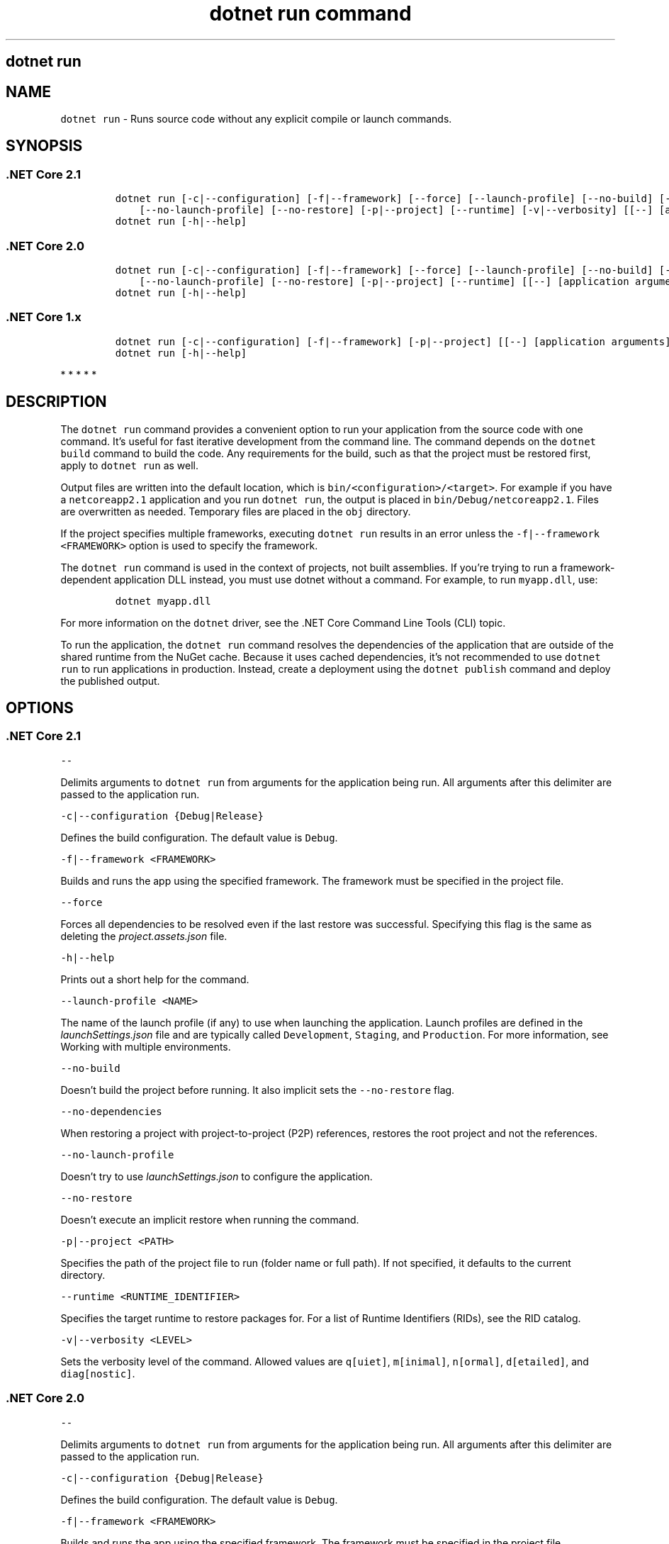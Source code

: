 .\" Automatically generated by Pandoc 2.7.2
.\"
.TH "dotnet run command" "1" "" "" ".NET Core"
.hy
.SH dotnet run
.PP
.SH NAME
.PP
\f[C]dotnet run\f[R] - Runs source code without any explicit compile or launch commands.
.SH SYNOPSIS
.SS .NET Core 2.1
.IP
.nf
\f[C]
dotnet run [-c|--configuration] [-f|--framework] [--force] [--launch-profile] [--no-build] [--no-dependencies]
    [--no-launch-profile] [--no-restore] [-p|--project] [--runtime] [-v|--verbosity] [[--] [application arguments]]
dotnet run [-h|--help]
\f[R]
.fi
.SS .NET Core 2.0
.IP
.nf
\f[C]
dotnet run [-c|--configuration] [-f|--framework] [--force] [--launch-profile] [--no-build] [--no-dependencies]
    [--no-launch-profile] [--no-restore] [-p|--project] [--runtime] [[--] [application arguments]]
dotnet run [-h|--help]
\f[R]
.fi
.SS .NET Core 1.x
.IP
.nf
\f[C]
dotnet run [-c|--configuration] [-f|--framework] [-p|--project] [[--] [application arguments]]
dotnet run [-h|--help]
\f[R]
.fi
.PP
   *   *   *   *   *
.SH DESCRIPTION
.PP
The \f[C]dotnet run\f[R] command provides a convenient option to run your application from the source code with one command.
It\[cq]s useful for fast iterative development from the command line.
The command depends on the \f[C]dotnet build\f[R] command to build the code.
Any requirements for the build, such as that the project must be restored first, apply to \f[C]dotnet run\f[R] as well.
.PP
Output files are written into the default location, which is \f[C]bin/<configuration>/<target>\f[R].
For example if you have a \f[C]netcoreapp2.1\f[R] application and you run \f[C]dotnet run\f[R], the output is placed in \f[C]bin/Debug/netcoreapp2.1\f[R].
Files are overwritten as needed.
Temporary files are placed in the \f[C]obj\f[R] directory.
.PP
If the project specifies multiple frameworks, executing \f[C]dotnet run\f[R] results in an error unless the \f[C]-f|--framework <FRAMEWORK>\f[R] option is used to specify the framework.
.PP
The \f[C]dotnet run\f[R] command is used in the context of projects, not built assemblies.
If you\[cq]re trying to run a framework-dependent application DLL instead, you must use dotnet without a command.
For example, to run \f[C]myapp.dll\f[R], use:
.IP
.nf
\f[C]
dotnet myapp.dll
\f[R]
.fi
.PP
For more information on the \f[C]dotnet\f[R] driver, see the .NET Core Command Line Tools (CLI) topic.
.PP
To run the application, the \f[C]dotnet run\f[R] command resolves the dependencies of the application that are outside of the shared runtime from the NuGet cache.
Because it uses cached dependencies, it\[cq]s not recommended to use \f[C]dotnet run\f[R] to run applications in production.
Instead, create a deployment using the \f[C]dotnet publish\f[R] command and deploy the published output.
.PP
.SH OPTIONS
.SS .NET Core 2.1
.PP
\f[C]--\f[R]
.PP
Delimits arguments to \f[C]dotnet run\f[R] from arguments for the application being run.
All arguments after this delimiter are passed to the application run.
.PP
\f[C]-c|--configuration {Debug|Release}\f[R]
.PP
Defines the build configuration.
The default value is \f[C]Debug\f[R].
.PP
\f[C]-f|--framework <FRAMEWORK>\f[R]
.PP
Builds and runs the app using the specified framework.
The framework must be specified in the project file.
.PP
\f[C]--force\f[R]
.PP
Forces all dependencies to be resolved even if the last restore was successful.
Specifying this flag is the same as deleting the \f[I]project.assets.json\f[R] file.
.PP
\f[C]-h|--help\f[R]
.PP
Prints out a short help for the command.
.PP
\f[C]--launch-profile <NAME>\f[R]
.PP
The name of the launch profile (if any) to use when launching the application.
Launch profiles are defined in the \f[I]launchSettings.json\f[R] file and are typically called \f[C]Development\f[R], \f[C]Staging\f[R], and \f[C]Production\f[R].
For more information, see Working with multiple environments.
.PP
\f[C]--no-build\f[R]
.PP
Doesn\[cq]t build the project before running.
It also implicit sets the \f[C]--no-restore\f[R] flag.
.PP
\f[C]--no-dependencies\f[R]
.PP
When restoring a project with project-to-project (P2P) references, restores the root project and not the references.
.PP
\f[C]--no-launch-profile\f[R]
.PP
Doesn\[cq]t try to use \f[I]launchSettings.json\f[R] to configure the application.
.PP
\f[C]--no-restore\f[R]
.PP
Doesn\[cq]t execute an implicit restore when running the command.
.PP
\f[C]-p|--project <PATH>\f[R]
.PP
Specifies the path of the project file to run (folder name or full path).
If not specified, it defaults to the current directory.
.PP
\f[C]--runtime <RUNTIME_IDENTIFIER>\f[R]
.PP
Specifies the target runtime to restore packages for.
For a list of Runtime Identifiers (RIDs), see the RID catalog.
.PP
\f[C]-v|--verbosity <LEVEL>\f[R]
.PP
Sets the verbosity level of the command.
Allowed values are \f[C]q[uiet]\f[R], \f[C]m[inimal]\f[R], \f[C]n[ormal]\f[R], \f[C]d[etailed]\f[R], and \f[C]diag[nostic]\f[R].
.SS .NET Core 2.0
.PP
\f[C]--\f[R]
.PP
Delimits arguments to \f[C]dotnet run\f[R] from arguments for the application being run.
All arguments after this delimiter are passed to the application run.
.PP
\f[C]-c|--configuration {Debug|Release}\f[R]
.PP
Defines the build configuration.
The default value is \f[C]Debug\f[R].
.PP
\f[C]-f|--framework <FRAMEWORK>\f[R]
.PP
Builds and runs the app using the specified framework.
The framework must be specified in the project file.
.PP
\f[C]--force\f[R]
.PP
Forces all dependencies to be resolved even if the last restore was successful.
Specifying this flag is the same as deleting the \f[I]project.assets.json\f[R] file.
.PP
\f[C]-h|--help\f[R]
.PP
Prints out a short help for the command.
.PP
\f[C]--launch-profile <NAME>\f[R]
.PP
The name of the launch profile (if any) to use when launching the application.
Launch profiles are defined in the \f[I]launchSettings.json\f[R] file and are typically called \f[C]Development\f[R], \f[C]Staging\f[R], and \f[C]Production\f[R].
For more information, see Working with multiple environments.
.PP
\f[C]--no-build\f[R]
.PP
Doesn\[cq]t build the project before running.
It also implicit sets the \f[C]--no-restore\f[R] flag.
.PP
\f[C]--no-dependencies\f[R]
.PP
When restoring a project with project-to-project (P2P) references, restores the root project and not the references.
.PP
\f[C]--no-launch-profile\f[R]
.PP
Doesn\[cq]t try to use \f[I]launchSettings.json\f[R] to configure the application.
.PP
\f[C]--no-restore\f[R]
.PP
Doesn\[cq]t execute an implicit restore when running the command.
.PP
\f[C]-p|--project <PATH>\f[R]
.PP
Specifies the path of the project file to run (folder name or full path).
If not specified, it defaults to the current directory.
.PP
\f[C]--runtime <RUNTIME_IDENTIFIER>\f[R]
.PP
Specifies the target runtime to restore packages for.
For a list of Runtime Identifiers (RIDs), see the RID catalog.
.SS .NET Core 1.x
.PP
\f[C]--\f[R]
.PP
Delimits arguments to \f[C]dotnet run\f[R] from arguments for the application being run.
All arguments after this delimiter are passed to the application run.
.PP
\f[C]-c|--configuration {Debug|Release}\f[R]
.PP
Defines the build configuration.
The default value is \f[C]Debug\f[R].
.PP
\f[C]-f|--framework <FRAMEWORK>\f[R]
.PP
Builds and runs the app using the specified framework.
The framework must be specified in the project file.
.PP
\f[C]-h|--help\f[R]
.PP
Prints out a short help for the command.
.PP
\f[C]-p|--project <PATH/PROJECT.csproj>\f[R]
.PP
Specifies the path and name of the project file.
(See the NOTE.) If not specified, it defaults to the current directory.
.RS
.PP
[!NOTE] Use the path and name of the project file with the \f[C]-p|--project\f[R] option.
A regression in the CLI prevents providing a folder path with .NET Core SDK 1.x.
For more information about this issue, see dotnet run -p, can not start a project (dotnet/cli #5992).
.RE
.PP
   *   *   *   *   *
.SH EXAMPLES
.PP
Run the project in the current directory:
.PP
\f[C]dotnet run\f[R]
.PP
Run the specified project:
.PP
\f[C]dotnet run --project ./projects/proj1/proj1.csproj\f[R]
.PP
Run the project in the current directory (the \f[C]--help\f[R] argument in this example is passed to the application, since the blank \f[C]--\f[R] option is used):
.PP
\f[C]dotnet run --configuration Release -- --help\f[R]
.PP
Restore dependencies and tools for the project in the current directory only showing minimal output and then run the project: (.NET Core SDK 2.0 and later versions):
.PP
\f[C]dotnet run --verbosity m\f[R]

